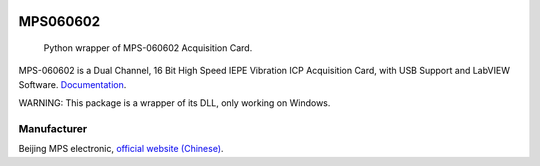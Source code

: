 .. These are examples of badges you might want to add to your README:
   please update the URLs accordingly

    .. image:: https://api.cirrus-ci.com/github/<USER>/MPS060602.svg?branch=main
        :alt: Built Status
        :target: https://cirrus-ci.com/github/<USER>/MPS060602
    .. image:: https://readthedocs.org/projects/MPS060602/badge/?version=latest
        :alt: ReadTheDocs
        :target: https://MPS060602.readthedocs.io/en/stable/
    .. image:: https://img.shields.io/coveralls/github/<USER>/MPS060602/main.svg
        :alt: Coveralls
        :target: https://coveralls.io/r/<USER>/MPS060602
    .. image:: https://img.shields.io/pypi/v/MPS060602.svg
        :alt: PyPI-Server
        :target: https://pypi.org/project/MPS060602/
    .. image:: https://img.shields.io/conda/vn/conda-forge/MPS060602.svg
        :alt: Conda-Forge
        :target: https://anaconda.org/conda-forge/MPS060602
    .. image:: https://pepy.tech/badge/MPS060602/month
        :alt: Monthly Downloads
        :target: https://pepy.tech/project/MPS060602
    .. image:: https://img.shields.io/twitter/url/http/shields.io.svg?style=social&label=Twitter
        :alt: Twitter
        :target: https://twitter.com/MPS060602

.. image:: https://img.shields.io/badge/-PyScaffold-005CA0?logo=pyscaffold
    :alt: Project generated with PyScaffold
    :target: https://pyscaffold.org/

=========
MPS060602
=========

    Python wrapper of MPS-060602 Acquisition Card.

MPS-060602 is a Dual Channel, 16 Bit High Speed IEPE
Vibration ICP Acquisition Card, with USB Support and
LabVIEW Software. `Documentation <https://ofey404.github.io/MPS060602/>`_.

WARNING: This package is a wrapper of its DLL, only working on
Windows.

------------
Manufacturer
------------

Beijing MPS electronic, `official website
(Chinese) <http://www.mps-electronic.com.cn/>`_.
